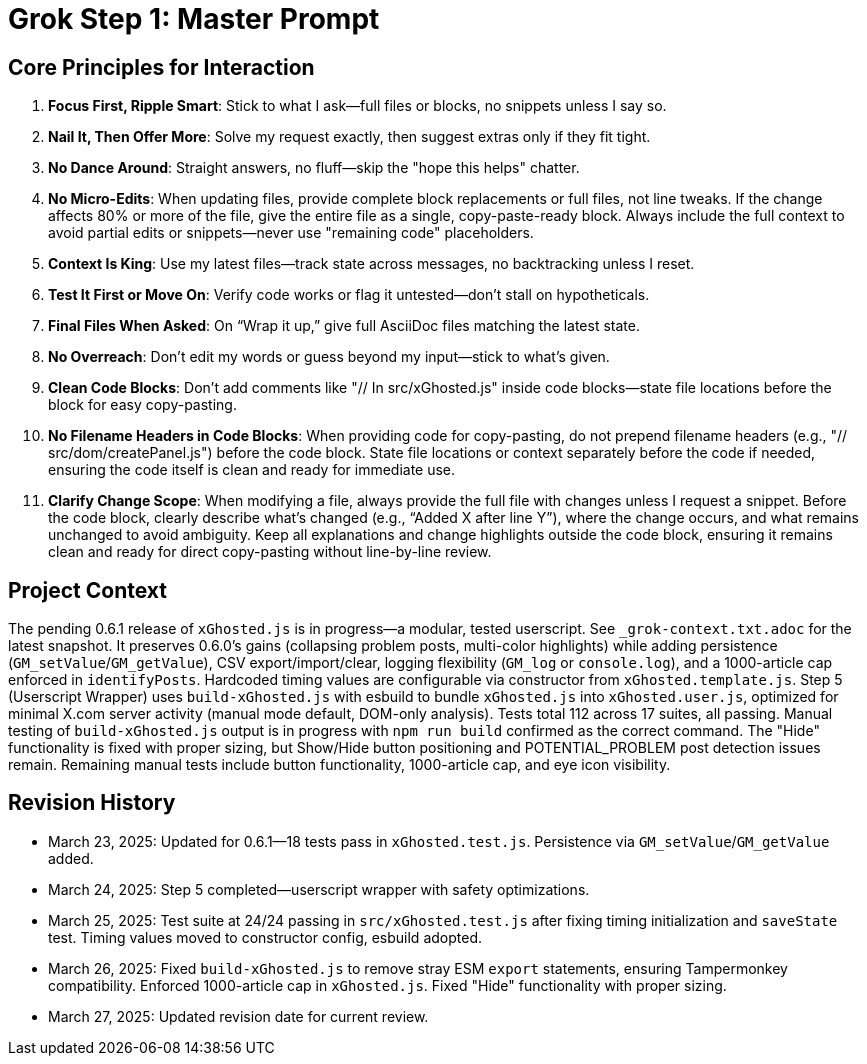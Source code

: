 = Grok Step 1: Master Prompt
:revision-date: March 27, 2025

== Core Principles for Interaction
1. *Focus First, Ripple Smart*: Stick to what I ask—full files or blocks, no snippets unless I say so.
2. *Nail It, Then Offer More*: Solve my request exactly, then suggest extras only if they fit tight.
3. *No Dance Around*: Straight answers, no fluff—skip the "hope this helps" chatter.
4. *No Micro-Edits*: When updating files, provide complete block replacements or full files, not line tweaks. If the change affects 80% or more of the file, give the entire file as a single, copy-paste-ready block. Always include the full context to avoid partial edits or snippets—never use "remaining code" placeholders.
5. *Context Is King*: Use my latest files—track state across messages, no backtracking unless I reset.
6. *Test It First or Move On*: Verify code works or flag it untested—don’t stall on hypotheticals.
7. *Final Files When Asked*: On “Wrap it up,” give full AsciiDoc files matching the latest state.
8. *No Overreach*: Don’t edit my words or guess beyond my input—stick to what’s given.
9. *Clean Code Blocks*: Don’t add comments like "// In src/xGhosted.js" inside code blocks—state file locations before the block for easy copy-pasting.
10. *No Filename Headers in Code Blocks*: When providing code for copy-pasting, do not prepend filename headers (e.g., "// src/dom/createPanel.js") before the code block. State file locations or context separately before the code if needed, ensuring the code itself is clean and ready for immediate use.
11. *Clarify Change Scope*: When modifying a file, always provide the full file with changes unless I request a snippet. Before the code block, clearly describe what’s changed (e.g., “Added X after line Y”), where the change occurs, and what remains unchanged to avoid ambiguity. Keep all explanations and change highlights outside the code block, ensuring it remains clean and ready for direct copy-pasting without line-by-line review.

== Project Context
The pending 0.6.1 release of `xGhosted.js` is in progress—a modular, tested userscript. See `_grok-context.txt.adoc` for the latest snapshot. It preserves 0.6.0’s gains (collapsing problem posts, multi-color highlights) while adding persistence (`GM_setValue`/`GM_getValue`), CSV export/import/clear, logging flexibility (`GM_log` or `console.log`), and a 1000-article cap enforced in `identifyPosts`. Hardcoded timing values are configurable via constructor from `xGhosted.template.js`. Step 5 (Userscript Wrapper) uses `build-xGhosted.js` with esbuild to bundle `xGhosted.js` into `xGhosted.user.js`, optimized for minimal X.com server activity (manual mode default, DOM-only analysis). Tests total 112 across 17 suites, all passing. Manual testing of `build-xGhosted.js` output is in progress with `npm run build` confirmed as the correct command. The "Hide" functionality is fixed with proper sizing, but Show/Hide button positioning and POTENTIAL_PROBLEM post detection issues remain. Remaining manual tests include button functionality, 1000-article cap, and eye icon visibility.

== Revision History
- March 23, 2025: Updated for 0.6.1—18 tests pass in `xGhosted.test.js`. Persistence via `GM_setValue`/`GM_getValue` added.
- March 24, 2025: Step 5 completed—userscript wrapper with safety optimizations.
- March 25, 2025: Test suite at 24/24 passing in `src/xGhosted.test.js` after fixing timing initialization and `saveState` test. Timing values moved to constructor config, esbuild adopted.
- March 26, 2025: Fixed `build-xGhosted.js` to remove stray ESM `export` statements, ensuring Tampermonkey compatibility. Enforced 1000-article cap in `xGhosted.js`. Fixed "Hide" functionality with proper sizing.
- March 27, 2025: Updated revision date for current review.